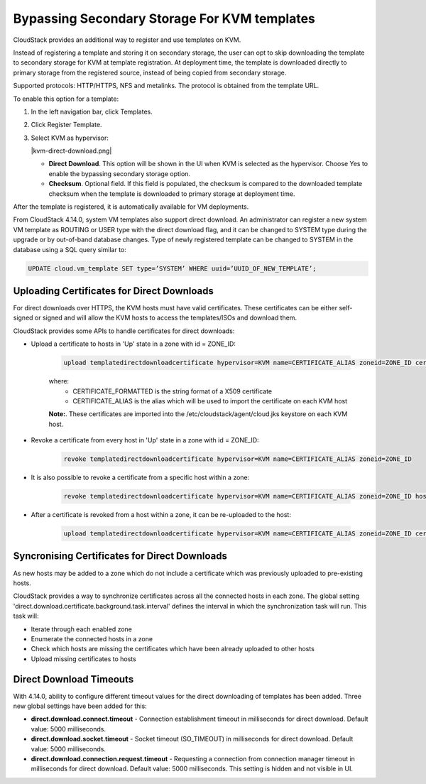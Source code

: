 .. Licensed to the Apache Software Foundation (ASF) under one
   or more contributor license agreements.  See the NOTICE file
   distributed with this work for additional information#
   regarding copyright ownership.  The ASF licenses this file
   to you under the Apache License, Version 2.0 (the
   "License"); you may not use this file except in compliance
   with the License.  You may obtain a copy of the License at
   http://www.apache.org/licenses/LICENSE-2.0
   Unless required by applicable law or agreed to in writing,
   software distributed under the License is distributed on an
   "AS IS" BASIS, WITHOUT WARRANTIES OR CONDITIONS OF ANY
   KIND, either express or implied.  See the License for the
   specific language governing permissions and limitations
   under the License.


.. _bypass-secondary-storage-kvm:

Bypassing Secondary Storage For KVM templates
---------------------------------------------

CloudStack provides an additional way to register and use templates on KVM.

Instead of registering a template and storing it on secondary storage, the user can opt to skip downloading the template to secondary storage for KVM at template registration. At deployment time, the template is downloaded directly to primary storage from the registered source, instead of being copied from secondary storage.

Supported protocols: HTTP/HTTPS, NFS and metalinks. The protocol is obtained from the template URL.

To enable this option for a template:

#. In the left navigation bar, click Templates.

#. Click Register Template.

#. Select KVM as hypervisor:

   |kvm-direct-download.png|

   -  **Direct Download**. This option will be shown in the UI when KVM is selected as the hypervisor. Choose Yes to enable the bypassing secondary storage option.

   -  **Checksum**. Optional field. If this field is populated, the checksum is compared to the downloaded template checksum when the template is downloaded to primary storage at deployment time.

After the template is registered, it is automatically available for VM deployments.

From CloudStack 4.14.0, system VM templates also support direct download. An administrator can register a new system VM template as ROUTING or USER type with the direct download flag, and it can be changed to SYSTEM type during the upgrade or by out-of-band database changes. Type of newly registered template can be changed to SYSTEM in the database using a SQL query similar to:

.. code:: bash

      UPDATE cloud.vm_template SET type=’SYSTEM’ WHERE uuid=’UUID_OF_NEW_TEMPLATE’;


Uploading Certificates for Direct Downloads
~~~~~~~~~~~~~~~~~~~~~~~~~~~~~~~~~~~~~~~~~~~
For direct downloads over HTTPS, the KVM hosts must have valid certificates. These certificates can be either self-signed or signed and will allow the KVM hosts to access the templates/ISOs and download them.

CloudStack provides some APIs to handle certificates for direct downloads:

- Upload a certificate to hosts in 'Up' state in a zone with id = ZONE_ID:

   .. code:: bash

         upload templatedirectdownloadcertificate hypervisor=KVM name=CERTIFICATE_ALIAS zoneid=ZONE_ID certificate=CERTIFICATE_FORMATTED

   where:
      - CERTIFICATE_FORMATTED is the string format of a X509 certificate
      - CERTIFICATE_ALIAS is the alias which will be used to import the certificate on each KVM host

   **Note:**. These certificates are imported into the /etc/cloudstack/agent/cloud.jks keystore on each KVM host.

- Revoke a certificate from every host in 'Up' state in a zone with id = ZONE_ID:
   
   .. code:: bash

         revoke templatedirectdownloadcertificate hypervisor=KVM name=CERTIFICATE_ALIAS zoneid=ZONE_ID

- It is also possible to revoke a certificate from a specific host within a zone:

   .. code:: bash

         revoke templatedirectdownloadcertificate hypervisor=KVM name=CERTIFICATE_ALIAS zoneid=ZONE_ID hostid=HOST_ID

- After a certificate is revoked from a host within a zone, it can be re-uploaded to the host:

   .. code:: bash

         upload templatedirectdownloadcertificate hypervisor=KVM name=CERTIFICATE_ALIAS zoneid=ZONE_ID certificate=CERTIFICATE_FORMATTED hostid=HOST_ID

Syncronising Certificates for Direct Downloads
~~~~~~~~~~~~~~~~~~~~~~~~~~~~~~~~~~~~~~~~~~~~~~

As new hosts may be added to a zone which do not include a certificate which was previously uploaded to pre-existing hosts.

CloudStack provides a way to synchronize certificates across all the connected hosts in each zone. The global setting 'direct.download.certificate.background.task.interval' defines the interval in which the synchronization task will run. This task will:

- Iterate through each enabled zone
- Enumerate the connected hosts in a zone
- Check which hosts are missing the certificates which have been already uploaded to other hosts
- Upload missing certificates to hosts

Direct Download Timeouts
~~~~~~~~~~~~~~~~~~~~~~~~

With 4.14.0, ability to configure different timeout values for the direct downloading of templates has been added. Three new global settings have been added for this:

- **direct.download.connect.timeout** - Connection establishment timeout in milliseconds for direct download. Default value: 5000 milliseconds.

- **direct.download.socket.timeout** - Socket timeout (SO_TIMEOUT) in milliseconds for direct download. Default value: 5000 milliseconds.

- **direct.download.connection.request.timeout** - Requesting a connection from connection manager timeout in milliseconds for direct download. Default value: 5000 milliseconds. This setting is hidden and not visible in UI.
